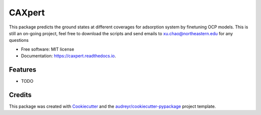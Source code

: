 =======
CAXpert
=======


.. image:: https://img.shields.io/pypi/v/caxpert.svg
        :target: https://pypi.python.org/pypi/caxpert

.. image:: https://img.shields.io/travis/12Chao/caxpert.svg
        :target: https://travis-ci.com/12Chao/caxpert

.. image:: https://readthedocs.org/projects/caxpert/badge/?version=latest
        :target: https://caxpert.readthedocs.io/en/latest/?version=latest
        :alt: Documentation Status




This package predicts the ground states at different coverages for adsorption system by finetuning OCP models.
This is still an on-going project, feel free to download the scripts and send emails to xu.chao@northeastern.edu
for any questions

* Free software: MIT license
* Documentation: https://caxpert.readthedocs.io.


Features
--------

* TODO

Credits
-------

This package was created with Cookiecutter_ and the `audreyr/cookiecutter-pypackage`_ project template.

.. _Cookiecutter: https://github.com/audreyr/cookiecutter
.. _`audreyr/cookiecutter-pypackage`: https://github.com/audreyr/cookiecutter-pypackage
